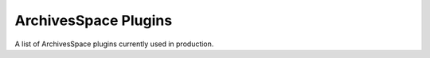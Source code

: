 ArchivesSpace Plugins
=========================

A list of ArchivesSpace plugins currently used in production.

.. csv-table::
   :file: _files/aspace_plugins.csv 
   :header-rows: 1 
   :widths: 35 40
   :class: tight-table 